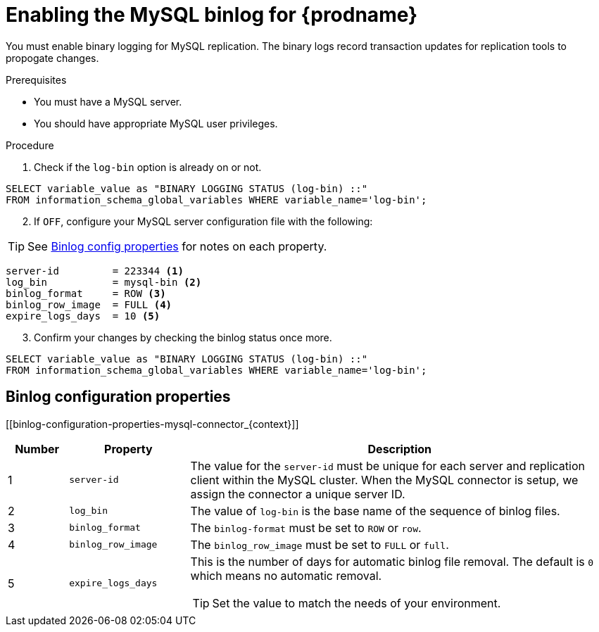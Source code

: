 // Metadata created by nebel
//

[id="enable-the-mysql-binlog-for-cdc_{context}"]
= Enabling the MySQL binlog for {prodname}
// Start the title of a procedure module with a verb, such as Creating or Create. See also _Wording of headings_ in _The IBM Style Guide_.

You must enable binary logging for MySQL replication. The binary logs record transaction updates for replication tools to propogate changes. 

.Prerequisites

* You must have a MySQL server.
* You should have appropriate MySQL user privileges.

.Procedure

. Check if the `log-bin` option is already on or not.
[source,SQL]
----
SELECT variable_value as "BINARY LOGGING STATUS (log-bin) ::"
FROM information_schema_global_variables WHERE variable_name='log-bin';
----

[start=2]
. If `OFF`, configure your MySQL server configuration file with the following:

TIP: See xref:binlog-configuration-properties-mysql-connector_{context}[Binlog config properties] for notes on each property.

[source,properties]
----
server-id         = 223344 <1>
log_bin           = mysql-bin <2>
binlog_format     = ROW <3>
binlog_row_image  = FULL <4>
expire_logs_days  = 10 <5>
----

[start=3]
. Confirm your changes by checking the binlog status once more.
[source,SQL]
----
SELECT variable_value as "BINARY LOGGING STATUS (log-bin) ::"
FROM information_schema_global_variables WHERE variable_name='log-bin';
----


== Binlog configuration properties
[[binlog-configuration-properties-mysql-connector_{context}]]

[cols="1,2,7"]
|===
|Number |Property |Description

|1
|`server-id`
| The value for the `server-id` must be unique for each server and replication client within the MySQL cluster. When the MySQL connector is setup, we assign the connector a unique server ID.

|2
|`log_bin`
| The value of `log-bin` is the base name of the sequence of binlog files.

|3
|`binlog_format`
| The `binlog-format` must be set to `ROW` or `row`.

|4
|`binlog_row_image`
| The `binlog_row_image` must be set to `FULL` or `full`.

|5
|`expire_logs_days`
a| This is the number of days for automatic binlog file removal. The default is `0` which means no automatic removal.

TIP: Set the value to match the needs of your environment.

|===

